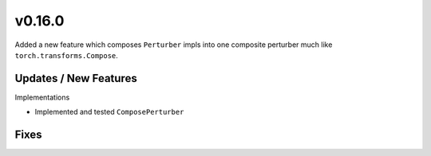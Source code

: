 v0.16.0
=======

Added a new feature which composes ``Perturber`` impls into one composite
perturber much like ``torch.transforms.Compose``.

Updates / New Features
----------------------

Implementations

* Implemented and tested ``ComposePerturber``

Fixes
-----
